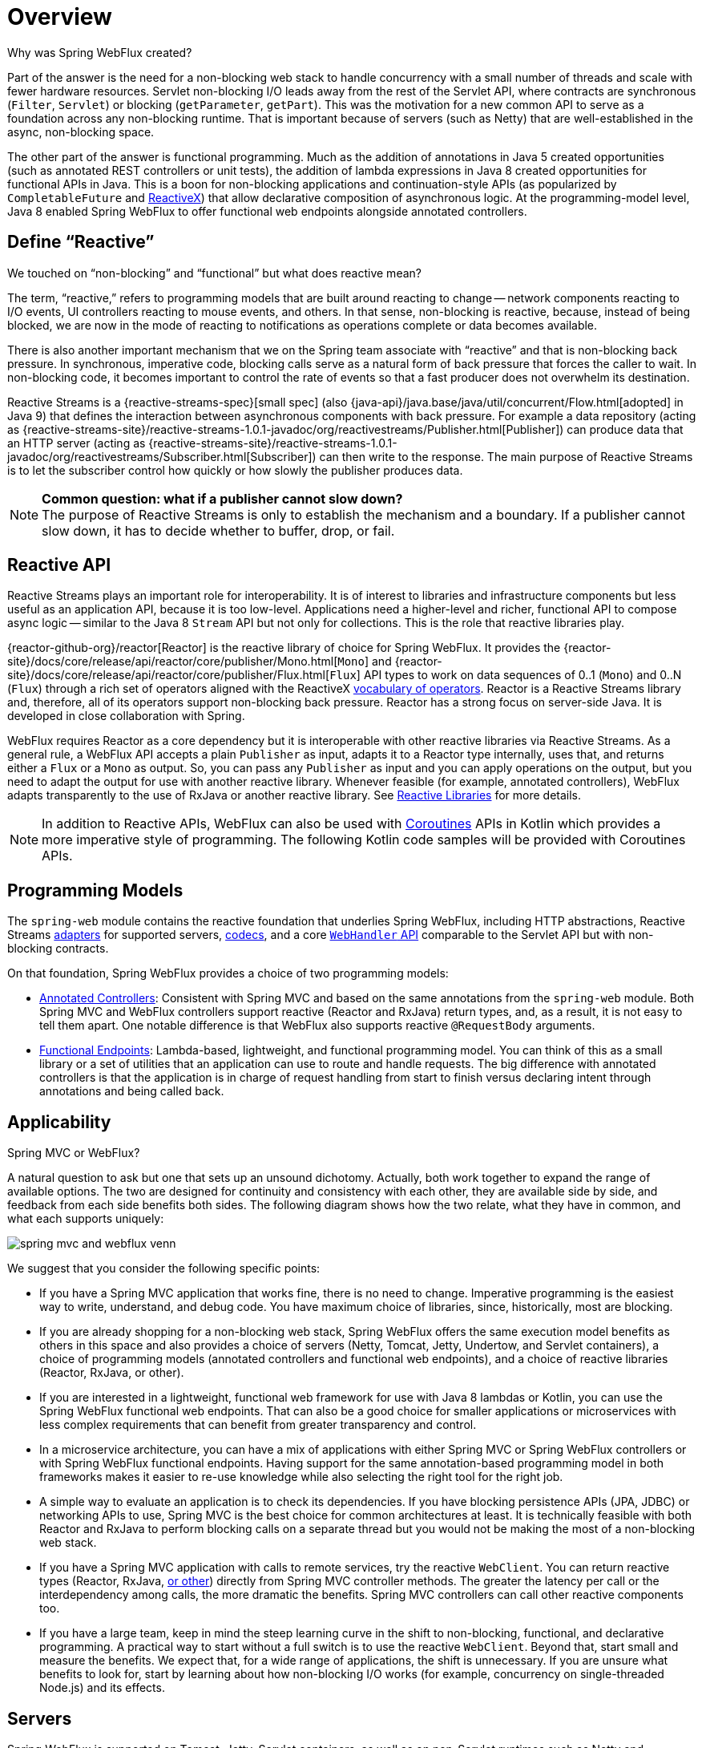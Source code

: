 [[webflux-new-framework]]
= Overview

Why was Spring WebFlux created?

Part of the answer is the need for a non-blocking web stack to handle concurrency with a
small number of threads and scale with fewer hardware resources. Servlet non-blocking I/O
leads away from the rest of the Servlet API, where contracts are synchronous
(`Filter`, `Servlet`) or blocking (`getParameter`, `getPart`). This was the motivation
for a new common API to serve as a foundation across any non-blocking runtime. That is
important because of servers (such as Netty) that are well-established in the async,
non-blocking space.

The other part of the answer is functional programming. Much as the addition of annotations
in Java 5 created opportunities (such as annotated REST controllers or unit tests), the
addition of lambda expressions in Java 8 created opportunities for functional APIs in Java.
This is a boon for non-blocking applications and continuation-style APIs (as popularized
by `CompletableFuture` and https://reactivex.io/[ReactiveX]) that allow declarative
composition of asynchronous logic. At the programming-model level, Java 8 enabled Spring
WebFlux to offer functional web endpoints alongside annotated controllers.



[[webflux-why-reactive]]
== Define "`Reactive`"

We touched on "`non-blocking`" and "`functional`" but what does reactive mean?

The term, "`reactive,`" refers to programming models that are built around reacting to change --
network components reacting to I/O events, UI controllers reacting to mouse events, and others.
In that sense, non-blocking is reactive, because, instead of being blocked, we are now in the mode
of reacting to notifications as operations complete or data becomes available.

There is also another important mechanism that we on the Spring team associate with "`reactive`"
and that is non-blocking back pressure. In synchronous, imperative code, blocking calls
serve as a natural form of back pressure that forces the caller to wait. In non-blocking
code, it becomes important to control the rate of events so that a fast producer does not
overwhelm its destination.

Reactive Streams is a
{reactive-streams-spec}[small spec]
(also {java-api}/java.base/java/util/concurrent/Flow.html[adopted] in Java 9)
that defines the interaction between asynchronous components with back pressure.
For example a data repository (acting as
{reactive-streams-site}/reactive-streams-1.0.1-javadoc/org/reactivestreams/Publisher.html[Publisher])
can produce data that an HTTP server (acting as
{reactive-streams-site}/reactive-streams-1.0.1-javadoc/org/reactivestreams/Subscriber.html[Subscriber])
can then write to the response. The main purpose of Reactive Streams is to let the
  subscriber control how quickly or how slowly the publisher produces data.

NOTE: *Common question: what if a publisher cannot slow down?* +
The purpose of Reactive Streams is only to establish the mechanism and a boundary.
If a publisher cannot slow down, it has to decide whether to buffer, drop, or fail.



[[webflux-reactive-api]]
== Reactive API

Reactive Streams plays an important role for interoperability. It is of interest to libraries
and infrastructure components but less useful as an application API, because it is too
low-level. Applications need a higher-level and richer, functional API to
compose async logic -- similar to the Java 8 `Stream` API but not only for collections.
This is the role that reactive libraries play.

{reactor-github-org}/reactor[Reactor] is the reactive library of choice for
Spring WebFlux. It provides the
{reactor-site}/docs/core/release/api/reactor/core/publisher/Mono.html[`Mono`] and
{reactor-site}/docs/core/release/api/reactor/core/publisher/Flux.html[`Flux`] API types
to work on data sequences of 0..1 (`Mono`) and 0..N (`Flux`) through a rich set of operators aligned with the
ReactiveX https://reactivex.io/documentation/operators.html[vocabulary of operators].
Reactor is a Reactive Streams library and, therefore, all of its operators support non-blocking back pressure.
Reactor has a strong focus on server-side Java. It is developed in close collaboration
with Spring.

WebFlux requires Reactor as a core dependency but it is interoperable with other reactive
libraries via Reactive Streams. As a general rule, a WebFlux API accepts a plain `Publisher`
as input, adapts it to a Reactor type internally, uses that, and returns either a
`Flux` or a `Mono` as output. So, you can pass any `Publisher` as input and you can apply
operations on the output, but you need to adapt the output for use with another reactive library.
Whenever feasible (for example, annotated controllers), WebFlux adapts transparently to the use
of RxJava or another reactive library. See xref:web-reactive.adoc#webflux-reactive-libraries[Reactive Libraries] for more details.

NOTE: In addition to Reactive APIs, WebFlux can also be used with
xref:languages/kotlin/coroutines.adoc[Coroutines] APIs in Kotlin which provides a more imperative style of programming.
The following Kotlin code samples will be provided with Coroutines APIs.



[[webflux-programming-models]]
== Programming Models

The `spring-web` module contains the reactive foundation that underlies Spring WebFlux,
including HTTP abstractions, Reactive Streams xref:web/webflux/reactive-spring.adoc#webflux-httphandler[adapters] for supported
servers, xref:web/webflux/reactive-spring.adoc#webflux-codecs[codecs], and a core xref:web/webflux/reactive-spring.adoc#webflux-web-handler-api[`WebHandler` API] comparable to
the Servlet API but with non-blocking contracts.

On that foundation, Spring WebFlux provides a choice of two programming models:

* xref:web/webflux/controller.adoc[Annotated Controllers]: Consistent with Spring MVC and based on the same annotations
from the `spring-web` module. Both Spring MVC and WebFlux controllers support reactive
(Reactor and RxJava) return types, and, as a result, it is not easy to tell them apart. One notable
difference is that WebFlux also supports reactive `@RequestBody` arguments.
* xref:web/webflux-functional.adoc[Functional Endpoints]: Lambda-based, lightweight, and functional programming model. You can think of
this as a small library or a set of utilities that an application can use to route and
handle requests. The big difference with annotated controllers is that the application
is in charge of request handling from start to finish versus declaring intent through
annotations and being called back.



[[webflux-framework-choice]]
== Applicability

Spring MVC or WebFlux?

A natural question to ask but one that sets up an unsound dichotomy. Actually, both
work together to expand the range of available options. The two are designed for
continuity and consistency with each other, they are available side by side, and feedback
from each side benefits both sides. The following diagram shows how the two relate, what they
have in common, and what each supports uniquely:

image::spring-mvc-and-webflux-venn.png[]

We suggest that you consider the following specific points:

* If you have a Spring MVC application that works fine, there is no need to change.
Imperative programming is the easiest way to write, understand, and debug code.
You have maximum choice of libraries, since, historically, most are blocking.

* If you are already shopping for a non-blocking web stack, Spring WebFlux offers the same
execution model benefits as others in this space and also provides a choice of servers
(Netty, Tomcat, Jetty, Undertow, and Servlet containers), a choice of programming models
(annotated controllers and functional web endpoints), and a choice of reactive libraries
(Reactor, RxJava, or other).

* If you are interested in a lightweight, functional web framework for use with Java 8 lambdas
or Kotlin, you can use the Spring WebFlux functional web endpoints. That can also be a good choice
for smaller applications or microservices with less complex requirements that can benefit
from greater transparency and control.

* In a microservice architecture, you can have a mix of applications with either Spring MVC
or Spring WebFlux controllers or with Spring WebFlux functional endpoints. Having support
for the same annotation-based programming model in both frameworks makes it easier to
re-use knowledge while also selecting the right tool for the right job.

* A simple way to evaluate an application is to check its dependencies. If you have blocking
persistence APIs (JPA, JDBC) or networking APIs to use, Spring MVC is the best choice
for common architectures at least. It is technically feasible with both Reactor and
RxJava to perform blocking calls on a separate thread but you would not be making the
most of a non-blocking web stack.

* If you have a Spring MVC application with calls to remote services, try the reactive `WebClient`.
You can return reactive types (Reactor, RxJava, xref:web-reactive.adoc#webflux-reactive-libraries[or other])
directly from Spring MVC controller methods. The greater the latency per call or the
interdependency among calls, the more dramatic the benefits. Spring MVC controllers
can call other reactive components too.

* If you have a large team, keep in mind the steep learning curve in the shift to non-blocking,
functional, and declarative programming. A practical way to start without a full switch
is to use the reactive `WebClient`. Beyond that, start small and measure the benefits.
We expect that, for a wide range of applications, the shift is unnecessary. If you are
unsure what benefits to look for, start by learning about how non-blocking I/O works
(for example, concurrency on single-threaded Node.js) and its effects.



[[webflux-server-choice]]
== Servers

Spring WebFlux is supported on Tomcat, Jetty, Servlet containers, as well as on
non-Servlet runtimes such as Netty and Undertow. All servers are adapted to a low-level,
xref:web/webflux/reactive-spring.adoc#webflux-httphandler[common API] so that higher-level
xref:web/webflux/new-framework.adoc#webflux-programming-models[programming models] can be supported across servers.

Spring WebFlux does not have built-in support to start or stop a server. However, it is
easy to xref:web/webflux/reactive-spring.adoc#webflux-web-handler-api[assemble] an application from Spring configuration and
xref:web/webflux/dispatcher-handler.adoc#webflux-framework-config[WebFlux infrastructure] and xref:web/webflux/reactive-spring.adoc#webflux-httphandler[run it] with a few
lines of code.

Spring Boot has a WebFlux starter that automates these steps. By default, the starter uses
Netty, but it is easy to switch to Tomcat, Jetty, or Undertow by changing your
Maven or Gradle dependencies. Spring Boot defaults to Netty, because it is more widely
used in the asynchronous, non-blocking space and lets a client and a server share resources.

Tomcat and Jetty can be used with both Spring MVC and WebFlux. Keep in mind, however, that
the way they are used is very different. Spring MVC relies on Servlet blocking I/O and
lets applications use the Servlet API directly if they need to. Spring WebFlux
relies on Servlet non-blocking I/O and uses the Servlet API behind a low-level
adapter. It is not exposed for direct use.

NOTE: It is strongly advised not to map Servlet filters or directly manipulate the Servlet API in the context of a WebFlux application.
For the reasons listed above, mixing blocking I/O and non-blocking I/O in the same context will cause runtime issues.

For Undertow, Spring WebFlux uses Undertow APIs directly without the Servlet API.



[[webflux-performance]]
== Performance

Performance has many characteristics and meanings. Reactive and non-blocking generally
do not make applications run faster. They can in some cases – for example, if using the
`WebClient` to run remote calls in parallel. However, it requires more work to do
things the non-blocking way, and that can slightly increase the required processing time.

The key expected benefit of reactive and non-blocking is the ability to scale with a small,
fixed number of threads and less memory. That makes applications more resilient under load,
because they scale in a more predictable way. In order to observe those benefits, however, you
need to have some latency (including a mix of slow and unpredictable network I/O).
That is where the reactive stack begins to show its strengths, and the differences can be
dramatic.



[[webflux-concurrency-model]]
== Concurrency Model

Both Spring MVC and Spring WebFlux support annotated controllers, but there is a key
difference in the concurrency model and the default assumptions for blocking and threads.

In Spring MVC (and servlet applications in general), it is assumed that applications can
block the current thread, (for example, for remote calls). For this reason, servlet containers
use a large thread pool to absorb potential blocking during request handling.

In Spring WebFlux (and non-blocking servers in general), it is assumed that applications
do not block. Therefore, non-blocking servers use a small, fixed-size thread pool
(event loop workers) to handle requests.

TIP: "`To scale`" and "`small number of threads`" may sound contradictory, but to never block the
current thread (and rely on callbacks instead) means that you do not need extra threads, as
there are no blocking calls to absorb.


[[invoking-a-blocking-api]]
=== Invoking a Blocking API

What if you do need to use a blocking library? Both Reactor and RxJava provide the
`publishOn` operator to continue processing on a different thread. That means there is an
easy escape hatch. Keep in mind, however, that blocking APIs are not a good fit for
this concurrency model.

[[mutable-state]]
=== Mutable State

In Reactor and RxJava, you declare logic through operators. At runtime, a reactive
pipeline is formed where data is processed sequentially, in distinct stages. A key benefit
of this is that it frees applications from having to protect mutable state because
application code within that pipeline is never invoked concurrently.

[[threading-model]]
=== Threading Model

What threads should you expect to see on a server running with Spring WebFlux?

* On a "`vanilla`" Spring WebFlux server (for example, no data access or other optional
dependencies), you can expect one thread for the server and several others for request
processing (typically as many as the number of CPU cores). Servlet containers, however,
may start with more threads (for example, 10 on Tomcat), in support of both servlet (blocking) I/O
and servlet 3.1 (non-blocking) I/O usage.

* The reactive `WebClient` operates in event loop style. So you can see a small, fixed
number of processing threads related to that (for example, `reactor-http-nio-` with the Reactor
Netty connector). However, if Reactor Netty is used for both client and server, the two
share event loop resources by default.

* Reactor and RxJava provide thread pool abstractions, called schedulers, to use with the
`publishOn` operator that is used to switch processing to a different thread pool.
The schedulers have names that suggest a specific concurrency strategy -- for example, "`parallel`"
(for CPU-bound work with a limited number of threads) or "`elastic`" (for I/O-bound work with
a large number of threads). If you see such threads, it means some code is using a
specific thread pool `Scheduler` strategy.

* Data access libraries and other third party dependencies can also create and use threads
of their own.

[[configuring]]
=== Configuring

The Spring Framework does not provide support for starting and stopping
xref:web/webflux/new-framework.adoc#webflux-server-choice[servers]. To configure the threading model for a server,
you need to use server-specific configuration APIs, or, if you use Spring Boot,
check the Spring Boot configuration options for each server. You can
xref:web/webflux-webclient/client-builder.adoc[configure] the `WebClient` directly.
For all other libraries, see their respective documentation.




